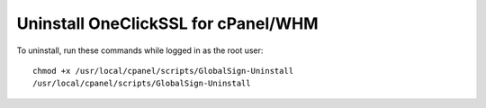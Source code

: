 Uninstall OneClickSSL for cPanel/WHM
####################################

To uninstall, run these commands while logged in as the root user:
::

 chmod +x /usr/local/cpanel/scripts/GlobalSign-Uninstall
 /usr/local/cpanel/scripts/GlobalSign-Uninstall

.. disqus::
